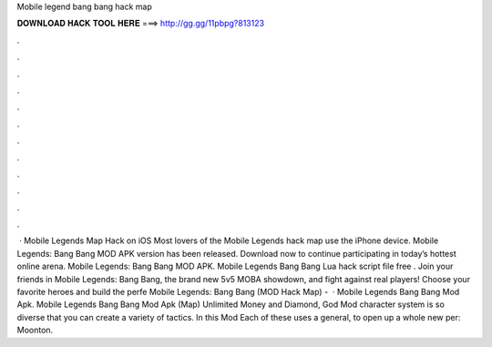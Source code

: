 Mobile legend bang bang hack map

𝐃𝐎𝐖𝐍𝐋𝐎𝐀𝐃 𝐇𝐀𝐂𝐊 𝐓𝐎𝐎𝐋 𝐇𝐄𝐑𝐄 ===> http://gg.gg/11pbpg?813123

.

.

.

.

.

.

.

.

.

.

.

.

 · Mobile Legends Map Hack on iOS Most lovers of the Mobile Legends hack map use the iPhone device. Mobile Legends: Bang Bang MOD APK version has been released. Download now to continue participating in today’s hottest online arena. Mobile Legends: Bang Bang MOD APK. Mobile Legends Bang Bang Lua hack script file free . Join your friends in Mobile Legends: Bang Bang, the brand new 5v5 MOBA showdown, and fight against real players! Choose your favorite heroes and build the perfe Mobile Legends: Bang Bang (MOD Hack Map) -   · Mobile Legends Bang Bang Mod Apk. Mobile Legends Bang Bang Mod Apk (Map) Unlimited Money and Diamond, God Mod character system is so diverse that you can create a variety of tactics. In this Mod Each of these uses a general, to open up a whole new per: Moonton.